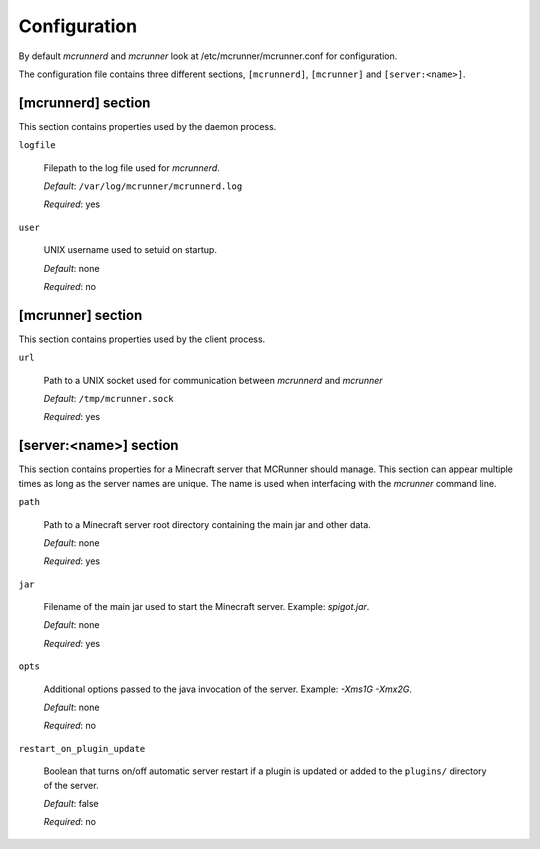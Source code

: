 Configuration
=============

By default `mcrunnerd` and `mcrunner` look at /etc/mcrunner/mcrunner.conf for configuration.

The configuration file contains three different sections, ``[mcrunnerd]``, ``[mcrunner]`` and ``[server:<name>]``.

[mcrunnerd] section
-------------------

This section contains properties used by the daemon process.

``logfile``

  Filepath to the log file used for `mcrunnerd`.

  *Default*: ``/var/log/mcrunner/mcrunnerd.log``

  *Required*: yes

``user``

  UNIX username used to setuid on startup.

  *Default*: none

  *Required*: no

[mcrunner] section
------------------

This section contains properties used by the client process.

``url``

  Path to a UNIX socket used for communication between `mcrunnerd` and `mcrunner`

  *Default*: ``/tmp/mcrunner.sock``

  *Required*: yes

[server:<name>] section
-----------------------

This section contains properties for a Minecraft server that MCRunner should manage.
This section can appear multiple times as long as the server names are unique.
The name is used when interfacing with the `mcrunner` command line.

``path``

  Path to a Minecraft server root directory containing the main jar and other data.

  *Default*: none

  *Required*: yes

``jar``

  Filename of the main jar used to start the Minecraft server. Example: `spigot.jar`.

  *Default*: none

  *Required*: yes

``opts``

  Additional options passed to the java invocation of the server. Example: `-Xms1G -Xmx2G`.

  *Default*: none

  *Required*: no

``restart_on_plugin_update``

  Boolean that turns on/off automatic server restart if a plugin is updated or added to the ``plugins/`` directory of the server.

  *Default*: false

  *Required*: no
